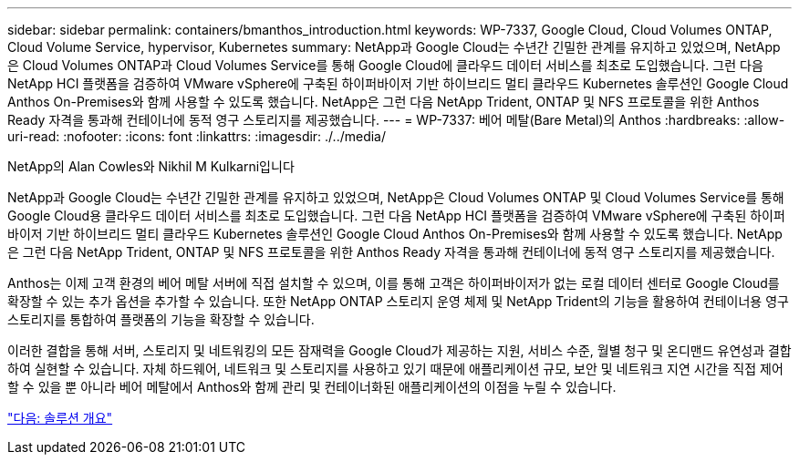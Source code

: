 ---
sidebar: sidebar 
permalink: containers/bmanthos_introduction.html 
keywords: WP-7337, Google Cloud, Cloud Volumes ONTAP, Cloud Volume Service, hypervisor, Kubernetes 
summary: NetApp과 Google Cloud는 수년간 긴밀한 관계를 유지하고 있었으며, NetApp은 Cloud Volumes ONTAP과 Cloud Volumes Service를 통해 Google Cloud에 클라우드 데이터 서비스를 최초로 도입했습니다. 그런 다음 NetApp HCI 플랫폼을 검증하여 VMware vSphere에 구축된 하이퍼바이저 기반 하이브리드 멀티 클라우드 Kubernetes 솔루션인 Google Cloud Anthos On-Premises와 함께 사용할 수 있도록 했습니다. NetApp은 그런 다음 NetApp Trident, ONTAP 및 NFS 프로토콜을 위한 Anthos Ready 자격을 통과해 컨테이너에 동적 영구 스토리지를 제공했습니다. 
---
= WP-7337: 베어 메탈(Bare Metal)의 Anthos
:hardbreaks:
:allow-uri-read: 
:nofooter: 
:icons: font
:linkattrs: 
:imagesdir: ./../media/


NetApp의 Alan Cowles와 Nikhil M Kulkarni입니다

NetApp과 Google Cloud는 수년간 긴밀한 관계를 유지하고 있었으며, NetApp은 Cloud Volumes ONTAP 및 Cloud Volumes Service를 통해 Google Cloud용 클라우드 데이터 서비스를 최초로 도입했습니다. 그런 다음 NetApp HCI 플랫폼을 검증하여 VMware vSphere에 구축된 하이퍼바이저 기반 하이브리드 멀티 클라우드 Kubernetes 솔루션인 Google Cloud Anthos On-Premises와 함께 사용할 수 있도록 했습니다. NetApp은 그런 다음 NetApp Trident, ONTAP 및 NFS 프로토콜을 위한 Anthos Ready 자격을 통과해 컨테이너에 동적 영구 스토리지를 제공했습니다.

Anthos는 이제 고객 환경의 베어 메탈 서버에 직접 설치할 수 있으며, 이를 통해 고객은 하이퍼바이저가 없는 로컬 데이터 센터로 Google Cloud를 확장할 수 있는 추가 옵션을 추가할 수 있습니다. 또한 NetApp ONTAP 스토리지 운영 체제 및 NetApp Trident의 기능을 활용하여 컨테이너용 영구 스토리지를 통합하여 플랫폼의 기능을 확장할 수 있습니다.

이러한 결합을 통해 서버, 스토리지 및 네트워킹의 모든 잠재력을 Google Cloud가 제공하는 지원, 서비스 수준, 월별 청구 및 온디맨드 유연성과 결합하여 실현할 수 있습니다. 자체 하드웨어, 네트워크 및 스토리지를 사용하고 있기 때문에 애플리케이션 규모, 보안 및 네트워크 지연 시간을 직접 제어할 수 있을 뿐 아니라 베어 메탈에서 Anthos와 함께 관리 및 컨테이너화된 애플리케이션의 이점을 누릴 수 있습니다.

link:bmanthos_solution_overview.html["다음: 솔루션 개요"]
